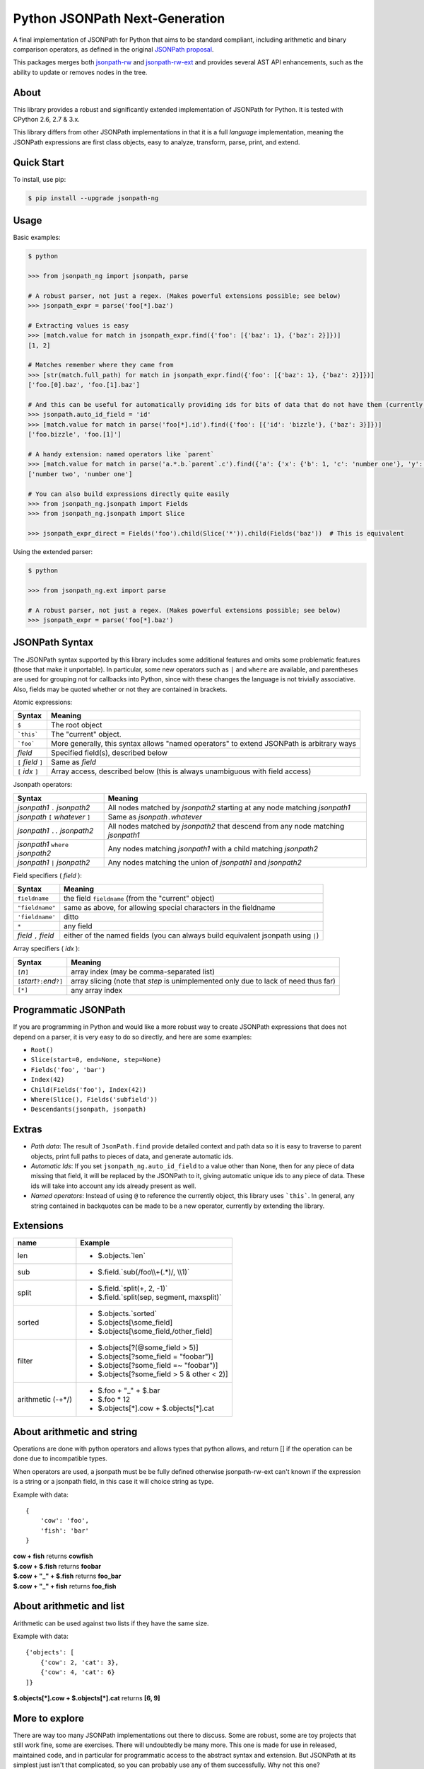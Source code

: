 Python JSONPath Next-Generation |Build Status| |PyPI|
=====================================================

A final implementation of JSONPath for Python that aims to be standard compliant, including arithmetic
and binary comparison operators, as defined in the original `JSONPath proposal`_.

This packages merges both `jsonpath-rw`_ and `jsonpath-rw-ext`_ and
provides several AST API enhancements, such as the ability to update or removes nodes in the tree.

About
-----

This library provides a robust and significantly extended implementation
of JSONPath for Python. It is tested with CPython 2.6, 2.7 & 3.x.

This library differs from other JSONPath implementations in that it is a
full *language* implementation, meaning the JSONPath expressions are
first class objects, easy to analyze, transform, parse, print, and
extend.

Quick Start
-----------

To install, use pip:

.. code:: bash

    $ pip install --upgrade jsonpath-ng


Usage
-----

Basic examples:

.. code:: python

    $ python

    >>> from jsonpath_ng import jsonpath, parse

    # A robust parser, not just a regex. (Makes powerful extensions possible; see below)
    >>> jsonpath_expr = parse('foo[*].baz')

    # Extracting values is easy
    >>> [match.value for match in jsonpath_expr.find({'foo': [{'baz': 1}, {'baz': 2}]})]
    [1, 2]

    # Matches remember where they came from
    >>> [str(match.full_path) for match in jsonpath_expr.find({'foo': [{'baz': 1}, {'baz': 2}]})]
    ['foo.[0].baz', 'foo.[1].baz']

    # And this can be useful for automatically providing ids for bits of data that do not have them (currently a global switch)
    >>> jsonpath.auto_id_field = 'id'
    >>> [match.value for match in parse('foo[*].id').find({'foo': [{'id': 'bizzle'}, {'baz': 3}]})]
    ['foo.bizzle', 'foo.[1]']

    # A handy extension: named operators like `parent`
    >>> [match.value for match in parse('a.*.b.`parent`.c').find({'a': {'x': {'b': 1, 'c': 'number one'}, 'y': {'b': 2, 'c': 'number two'}}})]
    ['number two', 'number one']

    # You can also build expressions directly quite easily
    >>> from jsonpath_ng.jsonpath import Fields
    >>> from jsonpath_ng.jsonpath import Slice

    >>> jsonpath_expr_direct = Fields('foo').child(Slice('*')).child(Fields('baz'))  # This is equivalent


Using the extended parser:

.. code:: python

  $ python

  >>> from jsonpath_ng.ext import parse

  # A robust parser, not just a regex. (Makes powerful extensions possible; see below)
  >>> jsonpath_expr = parse('foo[*].baz')


JSONPath Syntax
---------------

The JSONPath syntax supported by this library includes some additional
features and omits some problematic features (those that make it
unportable). In particular, some new operators such as ``|`` and
``where`` are available, and parentheses are used for grouping not for
callbacks into Python, since with these changes the language is not
trivially associative. Also, fields may be quoted whether or not they
are contained in brackets.

Atomic expressions:

+-----------------------+---------------------------------------------------------------------------------------------+
| Syntax                | Meaning                                                                                     |
+=======================+=============================================================================================+
| ``$``                 | The root object                                                                             |
+-----------------------+---------------------------------------------------------------------------------------------+
| ```this```            | The "current" object.                                                                       |
+-----------------------+---------------------------------------------------------------------------------------------+
| ```foo```             | More generally, this syntax allows "named operators" to extend JSONPath is arbitrary ways   |
+-----------------------+---------------------------------------------------------------------------------------------+
| *field*               | Specified field(s), described below                                                         |
+-----------------------+---------------------------------------------------------------------------------------------+
| ``[`` *field* ``]``   | Same as *field*                                                                             |
+-----------------------+---------------------------------------------------------------------------------------------+
| ``[`` *idx* ``]``     | Array access, described below (this is always unambiguous with field access)                |
+-----------------------+---------------------------------------------------------------------------------------------+

Jsonpath operators:

+-------------------------------------+------------------------------------------------------------------------------------+
| Syntax                              | Meaning                                                                            |
+=====================================+====================================================================================+
| *jsonpath1* ``.`` *jsonpath2*       | All nodes matched by *jsonpath2* starting at any node matching *jsonpath1*         |
+-------------------------------------+------------------------------------------------------------------------------------+
| *jsonpath* ``[`` *whatever* ``]``   | Same as *jsonpath*\ ``.``\ *whatever*                                              |
+-------------------------------------+------------------------------------------------------------------------------------+
| *jsonpath1* ``..`` *jsonpath2*      | All nodes matched by *jsonpath2* that descend from any node matching *jsonpath1*   |
+-------------------------------------+------------------------------------------------------------------------------------+
| *jsonpath1* ``where`` *jsonpath2*   | Any nodes matching *jsonpath1* with a child matching *jsonpath2*                   |
+-------------------------------------+------------------------------------------------------------------------------------+
| *jsonpath1* ``|`` *jsonpath2*       | Any nodes matching the union of *jsonpath1* and *jsonpath2*                        |
+-------------------------------------+------------------------------------------------------------------------------------+

Field specifiers ( *field* ):

+-------------------------+-------------------------------------------------------------------------------------+
| Syntax                  | Meaning                                                                             |
+=========================+=====================================================================================+
| ``fieldname``           | the field ``fieldname`` (from the "current" object)                                 |
+-------------------------+-------------------------------------------------------------------------------------+
| ``"fieldname"``         | same as above, for allowing special characters in the fieldname                     |
+-------------------------+-------------------------------------------------------------------------------------+
| ``'fieldname'``         | ditto                                                                               |
+-------------------------+-------------------------------------------------------------------------------------+
| ``*``                   | any field                                                                           |
+-------------------------+-------------------------------------------------------------------------------------+
| *field* ``,`` *field*   | either of the named fields (you can always build equivalent jsonpath using ``|``)   |
+-------------------------+-------------------------------------------------------------------------------------+

Array specifiers ( *idx* ):

+-----------------------------------------+---------------------------------------------------------------------------------------+
| Syntax                                  | Meaning                                                                               |
+=========================================+=======================================================================================+
| ``[``\ *n*\ ``]``                       | array index (may be comma-separated list)                                             |
+-----------------------------------------+---------------------------------------------------------------------------------------+
| ``[``\ *start*\ ``?:``\ *end*\ ``?]``   | array slicing (note that *step* is unimplemented only due to lack of need thus far)   |
+-----------------------------------------+---------------------------------------------------------------------------------------+
| ``[*]``                                 | any array index                                                                       |
+-----------------------------------------+---------------------------------------------------------------------------------------+

Programmatic JSONPath
---------------------

If you are programming in Python and would like a more robust way to
create JSONPath expressions that does not depend on a parser, it is very
easy to do so directly, and here are some examples:

-  ``Root()``
-  ``Slice(start=0, end=None, step=None)``
-  ``Fields('foo', 'bar')``
-  ``Index(42)``
-  ``Child(Fields('foo'), Index(42))``
-  ``Where(Slice(), Fields('subfield'))``
-  ``Descendants(jsonpath, jsonpath)``


Extras
------

-  *Path data*: The result of ``JsonPath.find`` provide detailed context
   and path data so it is easy to traverse to parent objects, print full
   paths to pieces of data, and generate automatic ids.
-  *Automatic Ids*: If you set ``jsonpath_ng.auto_id_field`` to a value
   other than None, then for any piece of data missing that field, it
   will be replaced by the JSONPath to it, giving automatic unique ids
   to any piece of data. These ids will take into account any ids
   already present as well.
-  *Named operators*: Instead of using ``@`` to reference the currently
   object, this library uses ```this```. In general, any string
   contained in backquotes can be made to be a new operator, currently
   by extending the library.


Extensions
----------

+--------------+----------------------------------------------+
| name         | Example                                      |
+==============+==============================================+
| len          | - $.objects.`len`                            |
+--------------+----------------------------------------------+
| sub          | - $.field.`sub(/foo\\\\+(.*)/, \\\\1)`       |
+--------------+----------------------------------------------+
| split        | - $.field.`split(+, 2, -1)`                  |
|              | - $.field.`split(sep, segment, maxsplit)`    |
+--------------+----------------------------------------------+
| sorted       | - $.objects.`sorted`                         |
|              | - $.objects[\\some_field]                    |
|              | - $.objects[\\some_field,/other_field]       |
+--------------+----------------------------------------------+
| filter       | - $.objects[?(@some_field > 5)]              |
|              | - $.objects[?some_field = "foobar")]         |
|              | - $.objects[?some_field =~ "foobar")]        |
|              | - $.objects[?some_field > 5 & other < 2)]    |
+--------------+----------------------------------------------+
| arithmetic   | - $.foo + "_" + $.bar                        |
| (-+*/)       | - $.foo * 12                                 |
|              | - $.objects[*].cow + $.objects[*].cat        |
+--------------+----------------------------------------------+

About arithmetic and string
---------------------------

Operations are done with python operators and allows types that python
allows, and return [] if the operation can be done due to incompatible types.

When operators are used, a jsonpath must be be fully defined otherwise
jsonpath-rw-ext can't known if the expression is a string or a jsonpath field,
in this case it will choice string as type.

Example with data::

    {
        'cow': 'foo',
        'fish': 'bar'
    }

| **cow + fish** returns **cowfish**
| **$.cow + $.fish** returns **foobar**
| **$.cow + "_" + $.fish** returns **foo_bar**
| **$.cow + "_" + fish** returns **foo_fish**

About arithmetic and list
-------------------------

Arithmetic can be used against two lists if they have the same size.

Example with data::

    {'objects': [
        {'cow': 2, 'cat': 3},
        {'cow': 4, 'cat': 6}
    ]}

| **$.objects[\*].cow + $.objects[\*].cat** returns **[6, 9]**

More to explore
---------------

There are way too many JSONPath implementations out there to discuss.
Some are robust, some are toy projects that still work fine, some are
exercises. There will undoubtedly be many more. This one is made for use
in released, maintained code, and in particular for programmatic access
to the abstract syntax and extension. But JSONPath at its simplest just
isn't that complicated, so you can probably use any of them
successfully. Why not this one?

The original proposal, as far as I know:

-  `JSONPath - XPath for
   JSON <http://goessner.net/articles/JSONPath/>`__ by Stefan Goessner.

Other examples
--------------

Loading json data from file

.. code:: python

    import json
    d = json.loads('{"foo": [{"baz": 1}, {"baz": 2}]}')
    # or
    with open('myfile.json') as f:
        d = json.load(f)

Special note about PLY and docstrings
-------------------------------------

The main parsing toolkit underlying this library,
`PLY <https://github.com/dabeaz/ply>`__, does not work with docstrings
removed. For example, ``PYTHONOPTIMIZE=2`` and ``python -OO`` will both
cause a failure.

Contributors
------------

This package is authored and maintained by:

-  `Kenn Knowles <https://github.com/kennknowles>`__
   (`@kennknowles <https://twitter.com/KennKnowles>`__)
-  `Tomas Aparicio <https://github.com/h2non>`

with the help of patches submitted by `these contributors <https://github.com/kennknowles/python-jsonpath-ng/graphs/contributors>`__.

Copyright and License
---------------------

Copyright 2013 - Kenneth Knowles

Copyright 2017 - Tomas Aparicio

Licensed under the Apache License, Version 2.0 (the "License"); you may
not use this file except in compliance with the License. You may obtain
a copy of the License at

::

    http://www.apache.org/licenses/LICENSE-2.0

Unless required by applicable law or agreed to in writing, software
distributed under the License is distributed on an "AS IS" BASIS,
WITHOUT WARRANTIES OR CONDITIONS OF ANY KIND, either express or implied.
See the License for the specific language governing permissions and
limitations under the License.

.. _`JSONPath proposal`: http://goessner.net/articles/JsonPath/
.. _`jsonpath-rw`: https://github.com/kennknowles/python-jsonpath-rw
.. _`jsonpath-rw-ext`: https://pypi.python.org/pypi/jsonpath-rw-ext/

.. |PyPi downloads| image:: https://pypip.in/d/jsonpath-ng/badge.png
   :target: https://pypi.python.org/pypi/jsonpath-ng
.. |Build Status| image:: https://travis-ci.org/h2non/jsonpath-ng.svg?branch=master
   :target: https://travis-ci.org/h2non/jsonpath-ng
.. |PyPI| image:: https://img.shields.io/pypi/v/jsonpath-ng.svg?maxAge=2592000?style=flat-square
   :target: https://pypi.python.org/pypi/jsonpath-ng
.. |Documentation Status| image:: https://img.shields.io/badge/docs-latest-green.svg?style=flat
   :target: http://jsonpath-ng.readthedocs.io/en/latest/?badge=latest
